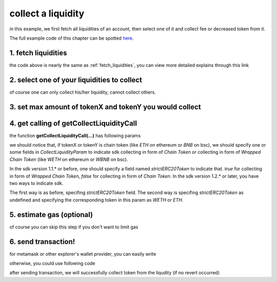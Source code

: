 .. _collect_liquidities:

collect a liquidity
====================

in this example, we first fetch all liquidities of an account, 
then select one of it and collect fee or decreased token from it.

The full example code of this chapter can be spotted `here <https://github.com/izumiFinance/iZiSwap-sdk/blob/main/example/liquidityManager/fetchLiquidityAndCollect.ts>`_.

1. fetch liquidities
--------------------

.. code-block:: typescript
    :linenos:

    const chain:BaseChain = initialChainTable[ChainId.BSC]
    const rpc = 'https://bsc-dataseed2.defibit.io/'
    console.log('rpc: ', rpc)
    const web3 = new Web3(new Web3.providers.HttpProvider(rpc))
    const account =  web3.eth.accounts.privateKeyToAccount(privateKey)
    console.log('address: ', account.address)

    const liquidityManagerAddress = '0x93C22Fbeff4448F2fb6e432579b0638838Ff9581'
    const liquidityManagerContract = getLiquidityManagerContract(liquidityManagerAddress, web3)

    console.log('liquidity manager address: ', liquidityManagerAddress)

    const testAAddress = '0xCFD8A067e1fa03474e79Be646c5f6b6A27847399'
    const testBAddress = '0xAD1F11FBB288Cd13819cCB9397E59FAAB4Cdc16F'

    const testA = await fetchToken(testAAddress, chain, web3)
    const testB = await fetchToken(testBAddress, chain, web3)
    const fee = 2000 // 2000 means 0.2%

    const liquidities = await fetchLiquiditiesOfAccount(
        chain, 
        web3, 
        liquidityManagerContract,
        account.address,
        [testA]
    )
    console.log('liquidity len: ', liquidities.length)
    console.log('liquidity: ', liquidities)

the code above is nearly the same as :ref:`fetch_liquidities`, you can view more detailed explains through this link

2. select one of your liquidities to collect
-----------------------------------------------------------

.. code-block:: typescript
    :linenos:

    const liquidity0 = liquidities[0]

of course one can only collect his/her liquidity, cannot collect others.

3. set max amount of tokenX and tokenY you would collect
------------------------------------------------------------------------------

.. code-block:: typescript
    :linenos:

    const tokenA = liquidity0.tokenX
    const tokenB = liquidity0.tokenY

    const maxAmountA = liquidity0.remainTokenX
    const maxAmountB = liquidity0.remainTokenY

    console.log('tokenA: ', tokenA)
    console.log('tokenB: ', tokenB)

    console.log('maxAmountA: ', maxAmountA)
    console.log('maxAmountB: ', maxAmountB)


4. get calling of getCollectLiquidityCall
------------------------------------------------------------------------------

.. code-block:: typescript
    :linenos:

    const gasPrice = '5000000000'

    const {collectLiquidityCalling, options} = getCollectLiquidityCall(
        liquidityManagerContract,
        account.address,
        chain,
        {
            tokenId: liquidity0.tokenId,
            tokenA,
            tokenB,
            maxAmountA,
            maxAmountB
        } as CollectLiquidityParam,
        gasPrice
    )

the function **getCollectLiquidityCall(...)** has following params

.. code-block:: typescript
    :linenos:

    /**
     * @param liquidityManagerContract: web3.eth.Contract, the liquidity manager contract obj
     * @param account: string, string of owner's address
     * @param chain: BaseChain, the obj describing chain we are using
     * @param params: CollectLiquidityParam, specify two tokens and max undecimal amount you want to collect
     * @param gasPrice: string| number, gas price
     */
     export const getCollectLiquidityCall = (
        liquidityManagerContract: Contract, 
        account: string,
        chain: BaseChain,
        params: CollectLiquidityParam, 
        gasPrice: number | string
    )

we should notice that, if tokenX or tokenY is chain token (like `ETH` on ethereum or `BNB` on bsc),
we should specify one or some fields in `CollectLiquidityParam` to indicate sdk collecting in form of `Chain Token`
or collecting in form of `Wrapped Chain Token` (like `WETH` on ethereum or `WBNB` on bsc).

In the sdk version 1.1.* or before, one should specify a field named `strictERC20Token` to indicate that.
`true` for collecting in form of `Wrapped Chain Token`, `false` for collecting in form of `Chain Token`.
In the sdk version 1.2.* or later, you have two ways to indicate sdk. 

The first way is as before, specifing `strictERC20Token` field.
The second way is specifing `strictERC20Token` as undefined and specifying the corresponding token in this param as 
`WETH` or `ETH`.

5. estimate gas (optional)
--------------------------

of course you can skip this step if you don't want to limit gas

.. code-block:: typescript
    :linenos:

    const gasLimit = await collectLiquidityCalling.estimateGas(options)
    console.log('gas limit: ', gasLimit)

6. send transaction!
--------------------

for metamask or other explorer's wallet provider, you can easily write

.. code-block:: typescript
    :linenos:

    await collectLiquidityCalling.send({...options, gas: gasLimit})

otherwise, you could use following code

.. code-block:: typescript
    :linenos:

    // sign transaction
    const signedTx = await web3.eth.accounts.signTransaction(
        {
            ...options,
            to: liquidityManagerAddress,
            data: collectLiquidityCalling.encodeABI(),
            gas: new BigNumber(gasLimit * 1.1).toFixed(0, 2),
        }, 
        privateKey
    )
    // send transaction
    const tx = await web3.eth.sendSignedTransaction(signedTx.rawTransaction);
    console.log('tx: ', tx);

after sending transaction, we will successfully collect token from the liqudity (if no revert occurred)